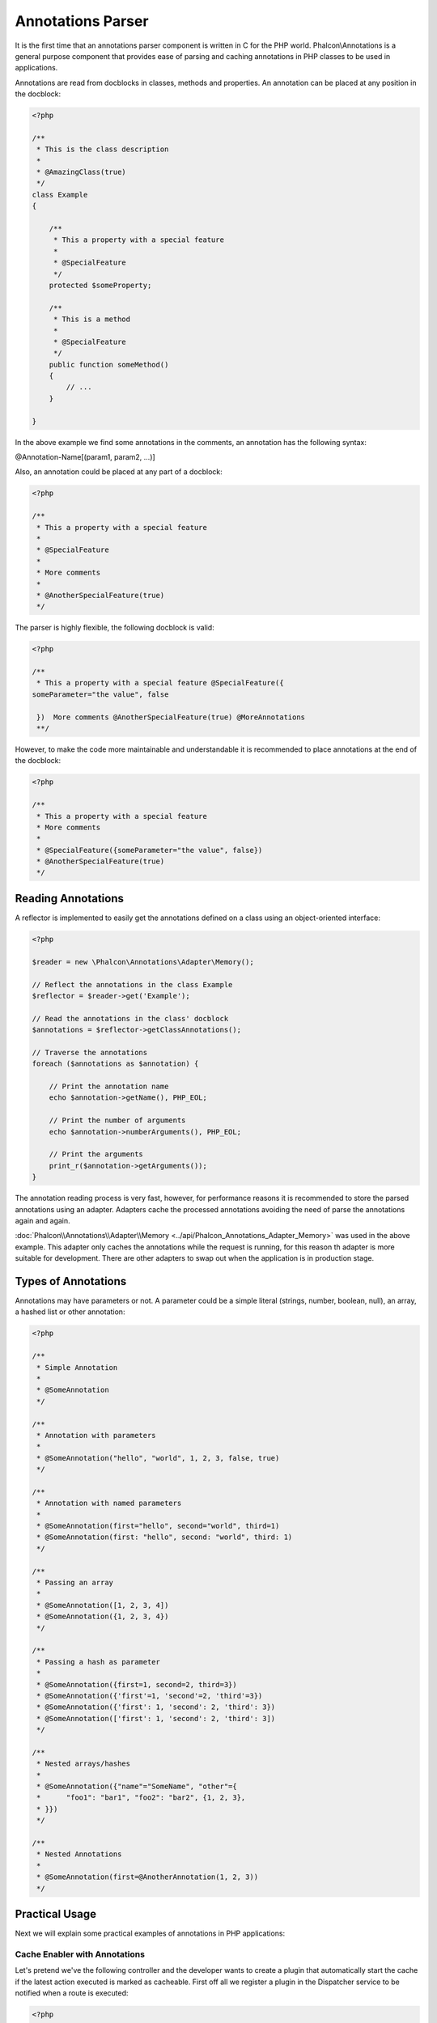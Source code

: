 Annotations Parser
==================
It is the first time that an annotations parser component is written in C for the PHP world. Phalcon\\Annotations is
a general purpose component that provides ease of parsing and caching annotations in PHP classes to be used in applications.

Annotations are read from docblocks in classes, methods and properties. An annotation can be placed at any position in the docblock:

.. code-block:: php

    <?php

    /**
     * This is the class description
     *
     * @AmazingClass(true)
     */
    class Example
    {

        /**
         * This a property with a special feature
         *
         * @SpecialFeature
         */
        protected $someProperty;

        /**
         * This is a method
         *
         * @SpecialFeature
         */
        public function someMethod()
        {
            // ...
        }

    }

In the above example we find some annotations in the comments, an annotation has the following syntax:

@Annotation-Name[(param1, param2, ...)]

Also, an annotation could be placed at any part of a docblock:

.. code-block:: php

    <?php

    /**
     * This a property with a special feature
     *
     * @SpecialFeature
     *
     * More comments
     *
     * @AnotherSpecialFeature(true)
     */

The parser is highly flexible, the following docblock is valid:

.. code-block:: php

    <?php

    /**
     * This a property with a special feature @SpecialFeature({
    someParameter="the value", false

     })  More comments @AnotherSpecialFeature(true) @MoreAnnotations
     **/

However, to make the code more maintainable and understandable it is recommended to place annotations at the end of the docblock:

.. code-block:: php

    <?php

    /**
     * This a property with a special feature
     * More comments
     *
     * @SpecialFeature({someParameter="the value", false})
     * @AnotherSpecialFeature(true)
     */

Reading Annotations
-------------------
A reflector is implemented to easily get the annotations defined on a class using an object-oriented interface:

.. code-block:: php

    <?php

    $reader = new \Phalcon\Annotations\Adapter\Memory();

    // Reflect the annotations in the class Example
    $reflector = $reader->get('Example');

    // Read the annotations in the class' docblock
    $annotations = $reflector->getClassAnnotations();

    // Traverse the annotations
    foreach ($annotations as $annotation) {

        // Print the annotation name
        echo $annotation->getName(), PHP_EOL;

        // Print the number of arguments
        echo $annotation->numberArguments(), PHP_EOL;

        // Print the arguments
        print_r($annotation->getArguments());
    }

The annotation reading process is very fast, however, for performance reasons it is recommended to store the parsed annotations using an adapter.
Adapters cache the processed annotations avoiding the need of parse the annotations again and again.

:doc:`Phalcon\\Annotations\\Adapter\\Memory <../api/Phalcon_Annotations_Adapter_Memory>` was used in the above example. This adapter
only caches the annotations while the request is running, for this reason th adapter is more suitable for development. There are
other adapters to swap out when the application is in production stage.

Types of Annotations
--------------------
Annotations may have parameters or not. A parameter could be a simple literal (strings, number, boolean, null), an array, a hashed list or other annotation:

.. code-block:: php

    <?php

    /**
     * Simple Annotation
     *
     * @SomeAnnotation
     */

    /**
     * Annotation with parameters
     *
     * @SomeAnnotation("hello", "world", 1, 2, 3, false, true)
     */

    /**
     * Annotation with named parameters
     *
     * @SomeAnnotation(first="hello", second="world", third=1)
     * @SomeAnnotation(first: "hello", second: "world", third: 1)
     */

    /**
     * Passing an array
     *
     * @SomeAnnotation([1, 2, 3, 4])
     * @SomeAnnotation({1, 2, 3, 4})
     */

    /**
     * Passing a hash as parameter
     *
     * @SomeAnnotation({first=1, second=2, third=3})
     * @SomeAnnotation({'first'=1, 'second'=2, 'third'=3})
     * @SomeAnnotation({'first': 1, 'second': 2, 'third': 3})
     * @SomeAnnotation(['first': 1, 'second': 2, 'third': 3])
     */

    /**
     * Nested arrays/hashes
     *
     * @SomeAnnotation({"name"="SomeName", "other"={
     *      "foo1": "bar1", "foo2": "bar2", {1, 2, 3},
     * }})
     */

    /**
     * Nested Annotations
     *
     * @SomeAnnotation(first=@AnotherAnnotation(1, 2, 3))
     */

Practical Usage
---------------
Next we will explain some practical examples of annotations in PHP applications:

Cache Enabler with Annotations
^^^^^^^^^^^^^^^^^^^^^^^^^^^^^^
Let's pretend we've the following controller and the developer wants to create a plugin that automatically start the
cache if the latest action executed is marked as cacheable. First off all we register a plugin in the Dispatcher service
to be notified when a route is executed:

.. code-block:: php

    <?php

    $di['dispatcher'] = function () {

        $eventsManager = new \Phalcon\Events\Manager();

        // Attach the plugin to 'dispatch' events
        $eventsManager->attach('dispatch', new CacheEnablerPlugin());

        $dispatcher = new \Phalcon\Mvc\Dispatcher();
        $dispatcher->setEventsManager($eventsManager);
        return $dispatcher;
    };

CacheEnablerPlugin is a plugin that intercept every action executed in the dispatcher enabling the cache if needed:

.. code-block:: php

    <?php

    /**
     * Enables the cache for a view if the latest
     * executed action has the annotation @Cache
     */
    class CacheEnablerPlugin extends \Phalcon\Mvc\User\Plugin
    {

        /**
         * This event is executed before every route is executed in the dispatcher
         *
         */
        public function beforeExecuteRoute($event, $dispatcher)
        {

            // Parse the annotations in the method currently executed
            $annotations = $this->annotations->getMethod(
                $dispatcher->getActiveController(),
                $dispatcher->getActiveMethod()
            );

            // Check if the method has an annotation 'Cache'
            if ($annotations->has('Cache')) {

                // The method has the annotation 'Cache'
                $annotation = $annotations->get('Cache');

                // Get the lifetime
                $lifetime = $annotation->getNamedParameter('lifetime');

                $options = array('lifetime' => $lifetime);

                // Check if there is a user defined cache key
                if ($annotation->hasNamedParameter('key')) {
                    $options['key'] = $annotation->getNamedParameter('key');
                }

                // Enable the cache for the current method
                $this->view->cache($options);
            }

        }

    }

Now, we can use the annotation in a controller:

.. code-block:: php

    <?php

    class NewsController extends \Phalcon\Mvc\Controller
    {

        public function indexAction()
        {

        }

        /**
         * This is a comment
         *
         * @Cache(lifetime=86400)
         */
        public function showAllAction()
        {
            $this->view->article = Articles::find();
        }

        /**
         * This is a comment
         *
         * @Cache(key="my-key", lifetime=86400)
         */
        public function showAction($slug)
        {
            $this->view->article = Articles::findFirstByTitle($slug);
        }

    }

Choose template to render
^^^^^^^^^^^^^^^^^^^^^^^^^
In this example we're going to use annotations to tell :doc:`Phalcon\\Mvc\\View\\Simple <views>` what template must me rendered
once the action has been executed:




Annotations Adapters
--------------------
This component makes use of adapters to cache or no cache the parsed and processed annotations thus improving the performance or prodiving facilities to development/testing:

+------------+--------------------------------------------------------------------------------------------------------------------------------------------------------------------------------------------------------------------------------------+------------------------------------------------------------------------------------------+
| Name       | Description                                                                                                                                                                                                                          | API                                                                                      |
+============+======================================================================================================================================================================================================================================+==========================================================================================+
| Memory     | The annotations are cached only in memory. When the request ends the cache is cleaned reloading the annotations in each request. This adapter is suitable for a development stage                                                    | :doc:`Phalcon\\Annotations\\Adapter\\Memory <../api/Phalcon_Annotations_Adapter_Memory>` |
+------------+--------------------------------------------------------------------------------------------------------------------------------------------------------------------------------------------------------------------------------------+------------------------------------------------------------------------------------------+
| Files      | Parsed and processed annotations are stored permanently in PHP files improving performance. This adapter must be used together with a bytecode cache.                                                                                | :doc:`Phalcon\\Annotations\\Adapter\\Files <../api/Phalcon_Annotations_Adapter_Files>`   |
+------------+--------------------------------------------------------------------------------------------------------------------------------------------------------------------------------------------------------------------------------------+------------------------------------------------------------------------------------------+
| APC        | Parsed and processed annotations are stored permanently in the APC cache improving performance. This is the faster adapter                                                                                                           | :doc:`Phalcon\\Annotations\\Adapter\\Apc <../api/Phalcon_Annotations_Adapter_Apc>`       |
+------------+--------------------------------------------------------------------------------------------------------------------------------------------------------------------------------------------------------------------------------------+------------------------------------------------------------------------------------------+
| XCache     | Parsed and processed annotations are stored permanently in the XCache cache improving performance. This is a fast adapter too                                                                                                        | :doc:`Phalcon\\Annotations\\Adapter\\Xcache <../api/Phalcon_Annotations_Adapter_Xcache>` |
+------------+--------------------------------------------------------------------------------------------------------------------------------------------------------------------------------------------------------------------------------------+------------------------------------------------------------------------------------------+

Implementing your own adapters
^^^^^^^^^^^^^^^^^^^^^^^^^^^^^^
The :doc:`Phalcon\\Annotations\\AdapterInterface <../api/Phalcon_Annotations_AdapterInterface>` interface must be implemented in order to create your own
annotations adapters or extend the existing ones.

External Resources
------------------
* `Tutorial: Creating a custom model’s initializer with Annotations <http://blog.phalconphp.com/post/47471246411/tutorial-creating-a-custom-models-initializer-with>`_

